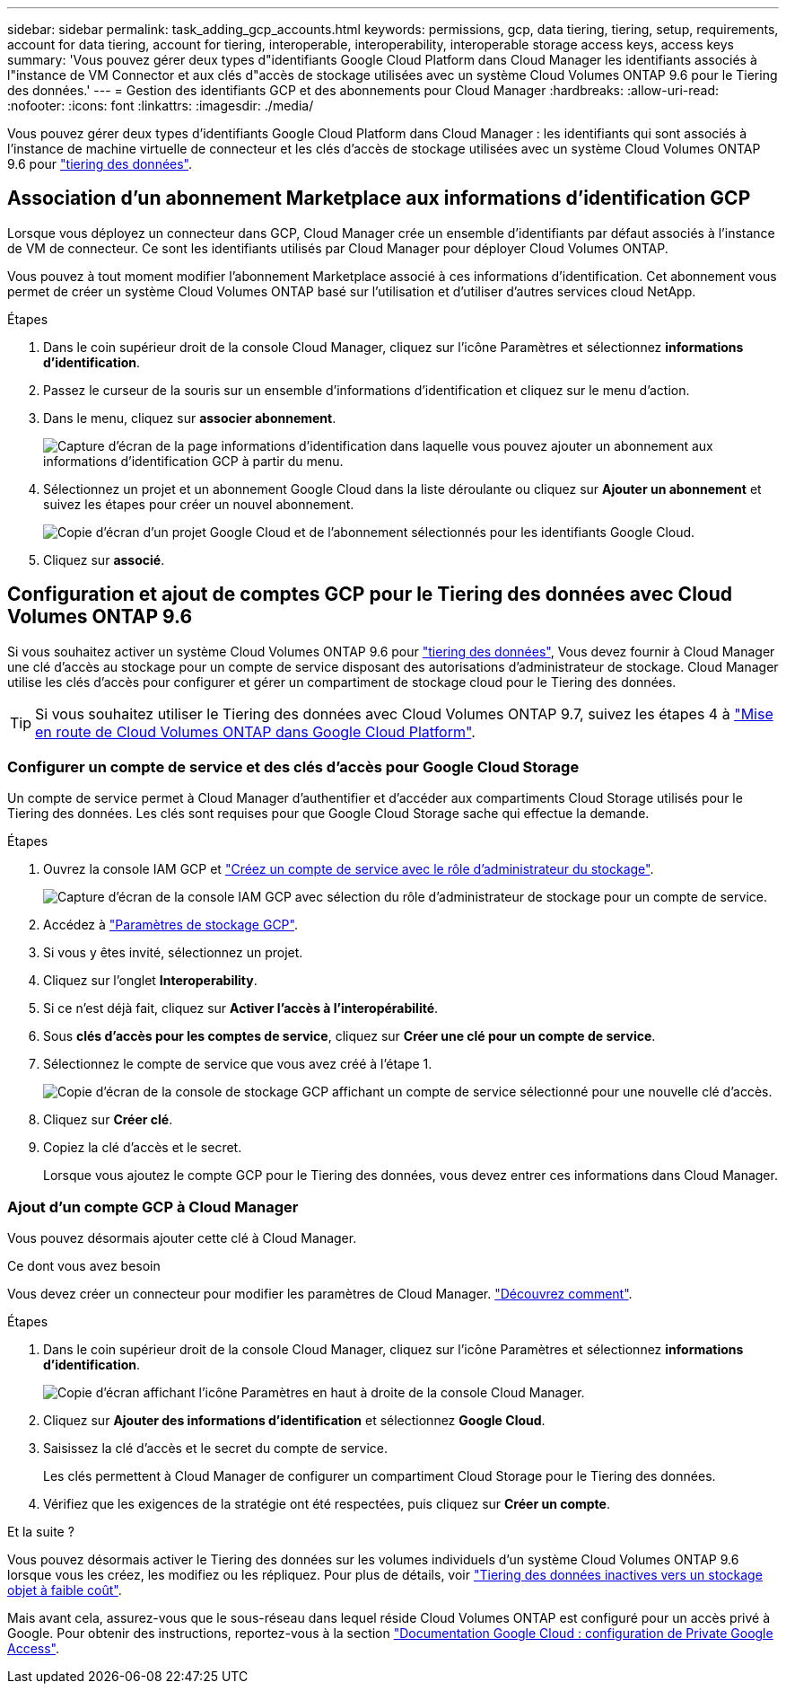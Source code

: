 ---
sidebar: sidebar 
permalink: task_adding_gcp_accounts.html 
keywords: permissions, gcp, data tiering, tiering, setup, requirements, account for data tiering, account for tiering, interoperable, interoperability, interoperable storage access keys, access keys 
summary: 'Vous pouvez gérer deux types d"identifiants Google Cloud Platform dans Cloud Manager les identifiants associés à l"instance de VM Connector et aux clés d"accès de stockage utilisées avec un système Cloud Volumes ONTAP 9.6 pour le Tiering des données.' 
---
= Gestion des identifiants GCP et des abonnements pour Cloud Manager
:hardbreaks:
:allow-uri-read: 
:nofooter: 
:icons: font
:linkattrs: 
:imagesdir: ./media/


[role="lead"]
Vous pouvez gérer deux types d'identifiants Google Cloud Platform dans Cloud Manager : les identifiants qui sont associés à l'instance de machine virtuelle de connecteur et les clés d'accès de stockage utilisées avec un système Cloud Volumes ONTAP 9.6 pour link:concept_data_tiering.html["tiering des données"].



== Association d'un abonnement Marketplace aux informations d'identification GCP

Lorsque vous déployez un connecteur dans GCP, Cloud Manager crée un ensemble d'identifiants par défaut associés à l'instance de VM de connecteur. Ce sont les identifiants utilisés par Cloud Manager pour déployer Cloud Volumes ONTAP.

Vous pouvez à tout moment modifier l'abonnement Marketplace associé à ces informations d'identification. Cet abonnement vous permet de créer un système Cloud Volumes ONTAP basé sur l'utilisation et d'utiliser d'autres services cloud NetApp.

.Étapes
. Dans le coin supérieur droit de la console Cloud Manager, cliquez sur l'icône Paramètres et sélectionnez *informations d'identification*.
. Passez le curseur de la souris sur un ensemble d'informations d'identification et cliquez sur le menu d'action.
. Dans le menu, cliquez sur *associer abonnement*.
+
image:screenshot_gcp_add_subscription.gif["Capture d'écran de la page informations d'identification dans laquelle vous pouvez ajouter un abonnement aux informations d'identification GCP à partir du menu."]

. Sélectionnez un projet et un abonnement Google Cloud dans la liste déroulante ou cliquez sur *Ajouter un abonnement* et suivez les étapes pour créer un nouvel abonnement.
+
image:screenshot_gcp_associate.gif["Copie d'écran d'un projet Google Cloud et de l'abonnement sélectionnés pour les identifiants Google Cloud."]

. Cliquez sur *associé*.




== Configuration et ajout de comptes GCP pour le Tiering des données avec Cloud Volumes ONTAP 9.6

Si vous souhaitez activer un système Cloud Volumes ONTAP 9.6 pour link:concept_data_tiering.html["tiering des données"], Vous devez fournir à Cloud Manager une clé d'accès au stockage pour un compte de service disposant des autorisations d'administrateur de stockage. Cloud Manager utilise les clés d'accès pour configurer et gérer un compartiment de stockage cloud pour le Tiering des données.


TIP: Si vous souhaitez utiliser le Tiering des données avec Cloud Volumes ONTAP 9.7, suivez les étapes 4 à link:task_getting_started_gcp.html["Mise en route de Cloud Volumes ONTAP dans Google Cloud Platform"].



=== Configurer un compte de service et des clés d'accès pour Google Cloud Storage

Un compte de service permet à Cloud Manager d'authentifier et d'accéder aux compartiments Cloud Storage utilisés pour le Tiering des données. Les clés sont requises pour que Google Cloud Storage sache qui effectue la demande.

.Étapes
. Ouvrez la console IAM GCP et https://cloud.google.com/iam/docs/creating-custom-roles#creating_a_custom_role["Créez un compte de service avec le rôle d'administrateur du stockage"^].
+
image:screenshot_gcp_service_account_role.gif["Capture d'écran de la console IAM GCP avec sélection du rôle d'administrateur de stockage pour un compte de service."]

. Accédez à https://console.cloud.google.com/storage/settings["Paramètres de stockage GCP"^].
. Si vous y êtes invité, sélectionnez un projet.
. Cliquez sur l'onglet *Interoperability*.
. Si ce n'est déjà fait, cliquez sur *Activer l'accès à l'interopérabilité*.
. Sous *clés d'accès pour les comptes de service*, cliquez sur *Créer une clé pour un compte de service*.
. Sélectionnez le compte de service que vous avez créé à l'étape 1.
+
image:screenshot_gcp_access_key.gif["Copie d'écran de la console de stockage GCP affichant un compte de service sélectionné pour une nouvelle clé d'accès."]

. Cliquez sur *Créer clé*.
. Copiez la clé d'accès et le secret.
+
Lorsque vous ajoutez le compte GCP pour le Tiering des données, vous devez entrer ces informations dans Cloud Manager.





=== Ajout d'un compte GCP à Cloud Manager

Vous pouvez désormais ajouter cette clé à Cloud Manager.

.Ce dont vous avez besoin
Vous devez créer un connecteur pour modifier les paramètres de Cloud Manager. link:concept_connectors.html#how-to-create-a-connector["Découvrez comment"].

.Étapes
. Dans le coin supérieur droit de la console Cloud Manager, cliquez sur l'icône Paramètres et sélectionnez *informations d'identification*.
+
image:screenshot_settings_icon.gif["Copie d'écran affichant l'icône Paramètres en haut à droite de la console Cloud Manager."]

. Cliquez sur *Ajouter des informations d'identification* et sélectionnez *Google Cloud*.
. Saisissez la clé d'accès et le secret du compte de service.
+
Les clés permettent à Cloud Manager de configurer un compartiment Cloud Storage pour le Tiering des données.

. Vérifiez que les exigences de la stratégie ont été respectées, puis cliquez sur *Créer un compte*.


.Et la suite ?
Vous pouvez désormais activer le Tiering des données sur les volumes individuels d'un système Cloud Volumes ONTAP 9.6 lorsque vous les créez, les modifiez ou les répliquez. Pour plus de détails, voir link:task_tiering.html["Tiering des données inactives vers un stockage objet à faible coût"].

Mais avant cela, assurez-vous que le sous-réseau dans lequel réside Cloud Volumes ONTAP est configuré pour un accès privé à Google. Pour obtenir des instructions, reportez-vous à la section https://cloud.google.com/vpc/docs/configure-private-google-access["Documentation Google Cloud : configuration de Private Google Access"^].
